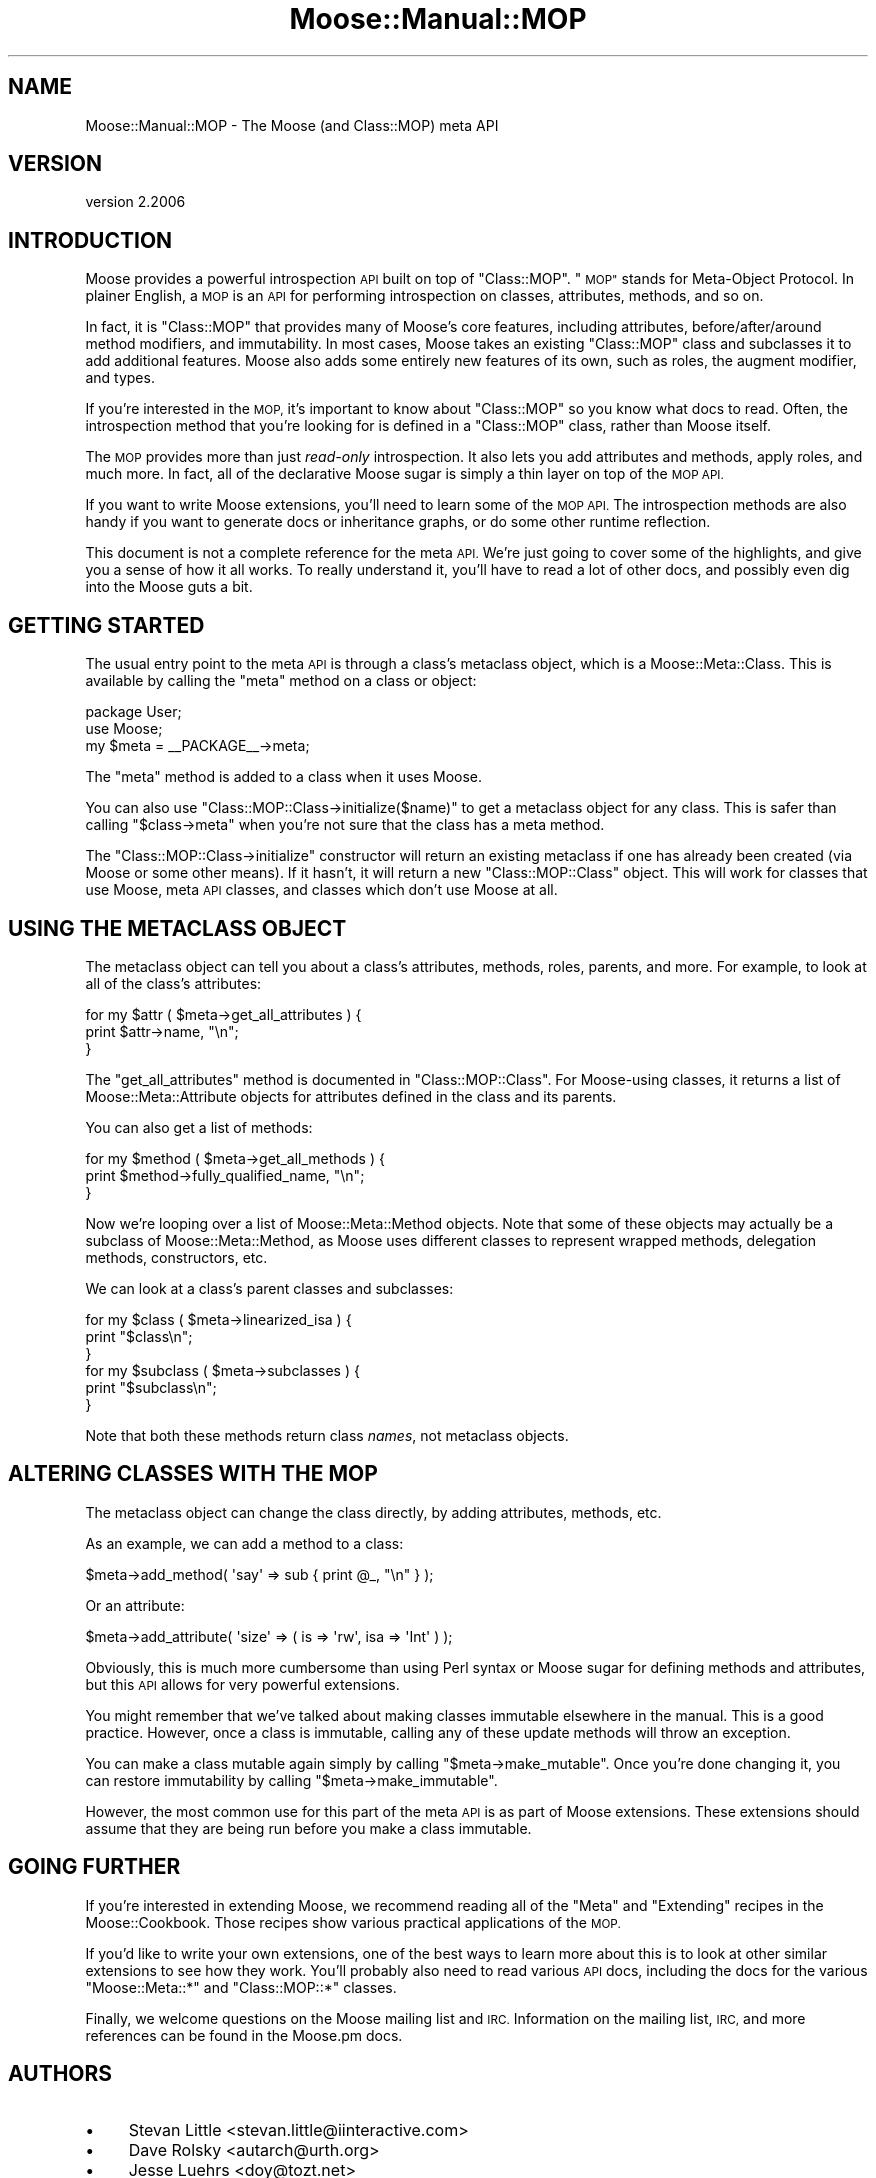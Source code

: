 .\" Automatically generated by Pod::Man 4.09 (Pod::Simple 3.35)
.\"
.\" Standard preamble:
.\" ========================================================================
.de Sp \" Vertical space (when we can't use .PP)
.if t .sp .5v
.if n .sp
..
.de Vb \" Begin verbatim text
.ft CW
.nf
.ne \\$1
..
.de Ve \" End verbatim text
.ft R
.fi
..
.\" Set up some character translations and predefined strings.  \*(-- will
.\" give an unbreakable dash, \*(PI will give pi, \*(L" will give a left
.\" double quote, and \*(R" will give a right double quote.  \*(C+ will
.\" give a nicer C++.  Capital omega is used to do unbreakable dashes and
.\" therefore won't be available.  \*(C` and \*(C' expand to `' in nroff,
.\" nothing in troff, for use with C<>.
.tr \(*W-
.ds C+ C\v'-.1v'\h'-1p'\s-2+\h'-1p'+\s0\v'.1v'\h'-1p'
.ie n \{\
.    ds -- \(*W-
.    ds PI pi
.    if (\n(.H=4u)&(1m=24u) .ds -- \(*W\h'-12u'\(*W\h'-12u'-\" diablo 10 pitch
.    if (\n(.H=4u)&(1m=20u) .ds -- \(*W\h'-12u'\(*W\h'-8u'-\"  diablo 12 pitch
.    ds L" ""
.    ds R" ""
.    ds C` ""
.    ds C' ""
'br\}
.el\{\
.    ds -- \|\(em\|
.    ds PI \(*p
.    ds L" ``
.    ds R" ''
.    ds C`
.    ds C'
'br\}
.\"
.\" Escape single quotes in literal strings from groff's Unicode transform.
.ie \n(.g .ds Aq \(aq
.el       .ds Aq '
.\"
.\" If the F register is >0, we'll generate index entries on stderr for
.\" titles (.TH), headers (.SH), subsections (.SS), items (.Ip), and index
.\" entries marked with X<> in POD.  Of course, you'll have to process the
.\" output yourself in some meaningful fashion.
.\"
.\" Avoid warning from groff about undefined register 'F'.
.de IX
..
.if !\nF .nr F 0
.if \nF>0 \{\
.    de IX
.    tm Index:\\$1\t\\n%\t"\\$2"
..
.    if !\nF==2 \{\
.        nr % 0
.        nr F 2
.    \}
.\}
.\" ========================================================================
.\"
.IX Title "Moose::Manual::MOP 3"
.TH Moose::Manual::MOP 3 "2017-07-12" "perl v5.26.1" "User Contributed Perl Documentation"
.\" For nroff, turn off justification.  Always turn off hyphenation; it makes
.\" way too many mistakes in technical documents.
.if n .ad l
.nh
.SH "NAME"
Moose::Manual::MOP \- The Moose (and Class::MOP) meta API
.SH "VERSION"
.IX Header "VERSION"
version 2.2006
.SH "INTRODUCTION"
.IX Header "INTRODUCTION"
Moose provides a powerful introspection \s-1API\s0 built on top of
\&\f(CW\*(C`Class::MOP\*(C'\fR. \*(L"\s-1MOP\*(R"\s0 stands for Meta-Object Protocol. In plainer
English, a \s-1MOP\s0 is an \s-1API\s0 for performing introspection on classes,
attributes, methods, and so on.
.PP
In fact, it is \f(CW\*(C`Class::MOP\*(C'\fR that provides many of Moose's core
features, including attributes, before/after/around method modifiers,
and immutability. In most cases, Moose takes an existing \f(CW\*(C`Class::MOP\*(C'\fR
class and subclasses it to add additional features. Moose also adds
some entirely new features of its own, such as roles, the augment
modifier, and types.
.PP
If you're interested in the \s-1MOP,\s0 it's important to know about
\&\f(CW\*(C`Class::MOP\*(C'\fR so you know what docs to read. Often, the introspection
method that you're looking for is defined in a \f(CW\*(C`Class::MOP\*(C'\fR class,
rather than Moose itself.
.PP
The \s-1MOP\s0 provides more than just \fIread-only\fR introspection. It also
lets you add attributes and methods, apply roles, and much more. In
fact, all of the declarative Moose sugar is simply a thin layer on top
of the \s-1MOP API.\s0
.PP
If you want to write Moose extensions, you'll need to learn some of
the \s-1MOP API.\s0 The introspection methods are also handy if you want to
generate docs or inheritance graphs, or do some other runtime
reflection.
.PP
This document is not a complete reference for the meta \s-1API.\s0 We're just
going to cover some of the highlights, and give you a sense of how it
all works. To really understand it, you'll have to read a lot of other
docs, and possibly even dig into the Moose guts a bit.
.SH "GETTING STARTED"
.IX Header "GETTING STARTED"
The usual entry point to the meta \s-1API\s0 is through a class's metaclass
object, which is a Moose::Meta::Class. This is available by calling
the \f(CW\*(C`meta\*(C'\fR method on a class or object:
.PP
.Vb 1
\&  package User;
\&
\&  use Moose;
\&
\&  my $meta = _\|_PACKAGE_\|_\->meta;
.Ve
.PP
The \f(CW\*(C`meta\*(C'\fR method is added to a class when it uses Moose.
.PP
You can also use \f(CW\*(C`Class::MOP::Class\->initialize($name)\*(C'\fR to get a
metaclass object for any class. This is safer than calling \f(CW\*(C`$class\->meta\*(C'\fR when you're not sure that the class has a meta method.
.PP
The \f(CW\*(C`Class::MOP::Class\->initialize\*(C'\fR constructor will return an
existing metaclass if one has already been created (via Moose or some
other means). If it hasn't, it will return a new \f(CW\*(C`Class::MOP::Class\*(C'\fR
object. This will work for classes that use Moose, meta \s-1API\s0 classes,
and classes which don't use Moose at all.
.SH "USING THE METACLASS OBJECT"
.IX Header "USING THE METACLASS OBJECT"
The metaclass object can tell you about a class's attributes, methods,
roles, parents, and more. For example, to look at all of the class's
attributes:
.PP
.Vb 3
\&  for my $attr ( $meta\->get_all_attributes ) {
\&      print $attr\->name, "\en";
\&  }
.Ve
.PP
The \f(CW\*(C`get_all_attributes\*(C'\fR method is documented in
\&\f(CW\*(C`Class::MOP::Class\*(C'\fR. For Moose-using classes, it returns a list of
Moose::Meta::Attribute objects for attributes defined in the class
and its parents.
.PP
You can also get a list of methods:
.PP
.Vb 3
\&  for my $method ( $meta\->get_all_methods ) {
\&      print $method\->fully_qualified_name, "\en";
\&  }
.Ve
.PP
Now we're looping over a list of Moose::Meta::Method objects. Note
that some of these objects may actually be a subclass of
Moose::Meta::Method, as Moose uses different classes to represent
wrapped methods, delegation methods, constructors, etc.
.PP
We can look at a class's parent classes and subclasses:
.PP
.Vb 3
\&  for my $class ( $meta\->linearized_isa ) {
\&      print "$class\en";
\&  }
\&
\&  for my $subclass ( $meta\->subclasses ) {
\&      print "$subclass\en";
\&  }
.Ve
.PP
Note that both these methods return class \fInames\fR, not metaclass
objects.
.SH "ALTERING CLASSES WITH THE MOP"
.IX Header "ALTERING CLASSES WITH THE MOP"
The metaclass object can change the class directly, by adding
attributes, methods, etc.
.PP
As an example, we can add a method to a class:
.PP
.Vb 1
\&  $meta\->add_method( \*(Aqsay\*(Aq => sub { print @_, "\en" } );
.Ve
.PP
Or an attribute:
.PP
.Vb 1
\&  $meta\->add_attribute( \*(Aqsize\*(Aq => ( is => \*(Aqrw\*(Aq, isa  => \*(AqInt\*(Aq ) );
.Ve
.PP
Obviously, this is much more cumbersome than using Perl syntax or
Moose sugar for defining methods and attributes, but this \s-1API\s0 allows
for very powerful extensions.
.PP
You might remember that we've talked about making classes immutable
elsewhere in the manual. This is a good practice. However, once a
class is immutable, calling any of these update methods will throw an
exception.
.PP
You can make a class mutable again simply by calling \f(CW\*(C`$meta\->make_mutable\*(C'\fR. Once you're done changing it, you can
restore immutability by calling \f(CW\*(C`$meta\->make_immutable\*(C'\fR.
.PP
However, the most common use for this part of the meta \s-1API\s0 is as
part of Moose extensions. These extensions should assume that they are
being run before you make a class immutable.
.SH "GOING FURTHER"
.IX Header "GOING FURTHER"
If you're interested in extending Moose, we recommend reading all of
the \*(L"Meta\*(R" and \*(L"Extending\*(R" recipes in the Moose::Cookbook. Those
recipes show various practical applications of the \s-1MOP.\s0
.PP
If you'd like to write your own extensions, one of the best ways to
learn more about this is to look at other similar extensions to see
how they work. You'll probably also need to read various \s-1API\s0 docs,
including the docs for the various \f(CW\*(C`Moose::Meta::*\*(C'\fR and
\&\f(CW\*(C`Class::MOP::*\*(C'\fR classes.
.PP
Finally, we welcome questions on the Moose mailing list and
\&\s-1IRC.\s0 Information on the mailing list, \s-1IRC,\s0 and more references can be
found in the Moose.pm docs.
.SH "AUTHORS"
.IX Header "AUTHORS"
.IP "\(bu" 4
Stevan Little <stevan.little@iinteractive.com>
.IP "\(bu" 4
Dave Rolsky <autarch@urth.org>
.IP "\(bu" 4
Jesse Luehrs <doy@tozt.net>
.IP "\(bu" 4
Shawn M Moore <code@sartak.org>
.IP "\(bu" 4
יובל קוג'מן (Yuval Kogman) <nothingmuch@woobling.org>
.IP "\(bu" 4
Karen Etheridge <ether@cpan.org>
.IP "\(bu" 4
Florian Ragwitz <rafl@debian.org>
.IP "\(bu" 4
Hans Dieter Pearcey <hdp@weftsoar.net>
.IP "\(bu" 4
Chris Prather <chris@prather.org>
.IP "\(bu" 4
Matt S Trout <mst@shadowcat.co.uk>
.SH "COPYRIGHT AND LICENSE"
.IX Header "COPYRIGHT AND LICENSE"
This software is copyright (c) 2006 by Infinity Interactive, Inc.
.PP
This is free software; you can redistribute it and/or modify it under
the same terms as the Perl 5 programming language system itself.
